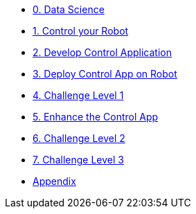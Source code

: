 
* xref:data-science.adoc[0. Data Science]
* xref:development.adoc[1. Control your Robot]
* xref:integration.adoc[2. Develop Control Application]
* xref:edge-devops.adoc[3. Deploy Control App on Robot]
* xref:checkpoint-level-1.adoc[4. Challenge Level 1]
* xref:enhance-app.adoc[5. Enhance the Control App]
* xref:checkpoint-level-2.adoc[6. Challenge Level 2]
* xref:checkpoint-level-3.adoc[7. Challenge Level 3]
* xref:appendix.adoc[Appendix]
